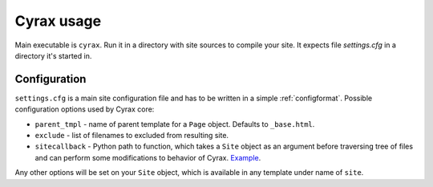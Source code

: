 =============
 Cyrax usage
=============

Main executable is ``cyrax``. Run it in a directory with site sources to compile
your site. It expects file `settings.cfg` in a directory it's started in.

.. _config:

Configuration
-------------

``settings.cfg`` is a main site configuration file and has to be written in a
simple :ref:`configformat`. Possible configuration options used by Cyrax core:

- ``parent_tmpl`` - name of parent template for a ``Page`` object. Defaults to
  ``_base.html``.

- ``exclude`` - list of filenames to excluded from resulting site.

- ``sitecallback`` - Python path to function, which takes a ``Site`` object as
  an argument before traversing tree of files and can perform some
  modifications to behavior of Cyrax. Example_.

Any other options will be set on your ``Site`` object, which is available in any
template under name of ``site``.

.. _Example: http://hg.piranha.org.ua/piranha.org.ua/file/tip/_ext.py#l1

